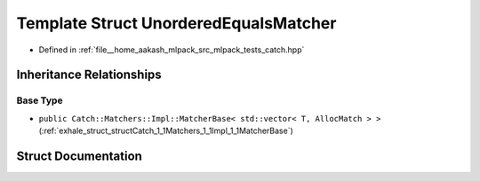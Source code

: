 .. _exhale_struct_structCatch_1_1Matchers_1_1Vector_1_1UnorderedEqualsMatcher:

Template Struct UnorderedEqualsMatcher
======================================

- Defined in :ref:`file__home_aakash_mlpack_src_mlpack_tests_catch.hpp`


Inheritance Relationships
-------------------------

Base Type
*********

- ``public Catch::Matchers::Impl::MatcherBase< std::vector< T, AllocMatch > >`` (:ref:`exhale_struct_structCatch_1_1Matchers_1_1Impl_1_1MatcherBase`)


Struct Documentation
--------------------


.. doxygenstruct:: Catch::Matchers::Vector::UnorderedEqualsMatcher
   :members:
   :protected-members:
   :undoc-members: